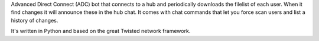 Advanced Direct Connect (ADC) bot that connects to a hub and periodically downloads the filelist of each user. When it find changes it will announce these in the hub chat. It comes with chat commands that let you force scan users and list a history of changes.

It's written in Python and based on the great Twisted network framework.
